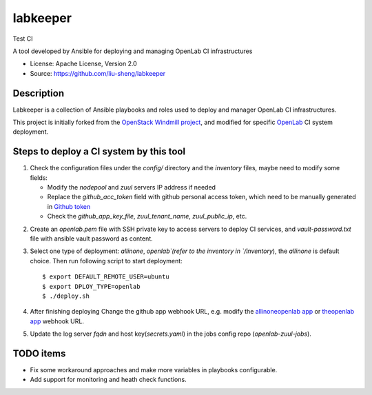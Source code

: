 =========
labkeeper
=========
Test CI

A tool developed by Ansible for deploying and managing OpenLab CI infrastructures

* License: Apache License, Version 2.0
* Source: https://github.com/liu-sheng/labkeeper

Description
-----------

Labkeeper is a collection of Ansible playbooks and roles used to deploy and manager
OpenLab CI infrastructures.

This project is initially forked from the `OpenStack Windmill project`_, and
modified for specific `OpenLab`_ CI system deployment.

.. _OpenStack Windmill project: http://git.openstack.org/cgit/openstack/labkeeper/
.. _OpenLab: https://github.com/theopenlab

Steps to deploy a CI system by this tool
----------------------------------------
1. Check the configuration files under the `config/` directory and the `inventory` files, maybe
   need to modify some fields:

   - Modify the `nodepool` and `zuul` servers IP address if needed
   - Replace the `github_acc_token` field with github personal access token, which need to be
     manually generated in `Github token`_
   - Check the `github_app_key_file`, `zuul_tenant_name`, `zuul_public_ip`, etc.

.. _Github token: https://github.com/settings/tokens

2. Create an `openlab.pem` file with SSH private key to access servers to deploy CI services,
   and `vault-password.txt`  file with ansible vault password as content.

3. Select one type of deployment: `allinone`, `openlab`(refer to the inventory in `/inventory`),
   the `allinone` is default choice. Then run following script to start deployment::

    $ export DEFAULT_REMOTE_USER=ubuntu
    $ export DPLOY_TYPE=openlab
    $ ./deploy.sh

4. After finishing deploying Change the github app webhook URL, e.g. modify the `allinoneopenlab app`_
   or `theopenlab app`_ webhook URL.

.. _allinoneopenlab app: https://github.com/settings/apps/liu-openlab-ci
.. _theopenlab app: https://github.com/organizations/theopenlab/settings/apps/theopenlab-ci

5. Update the log server `fqdn` and host key(`secrets.yaml`) in the jobs config repo (`openlab-zuul-jobs`).

TODO items
----------

* Fix some workaround approaches and make more variables in playbooks configurable.

* Add support for monitoring and heath check functions.
